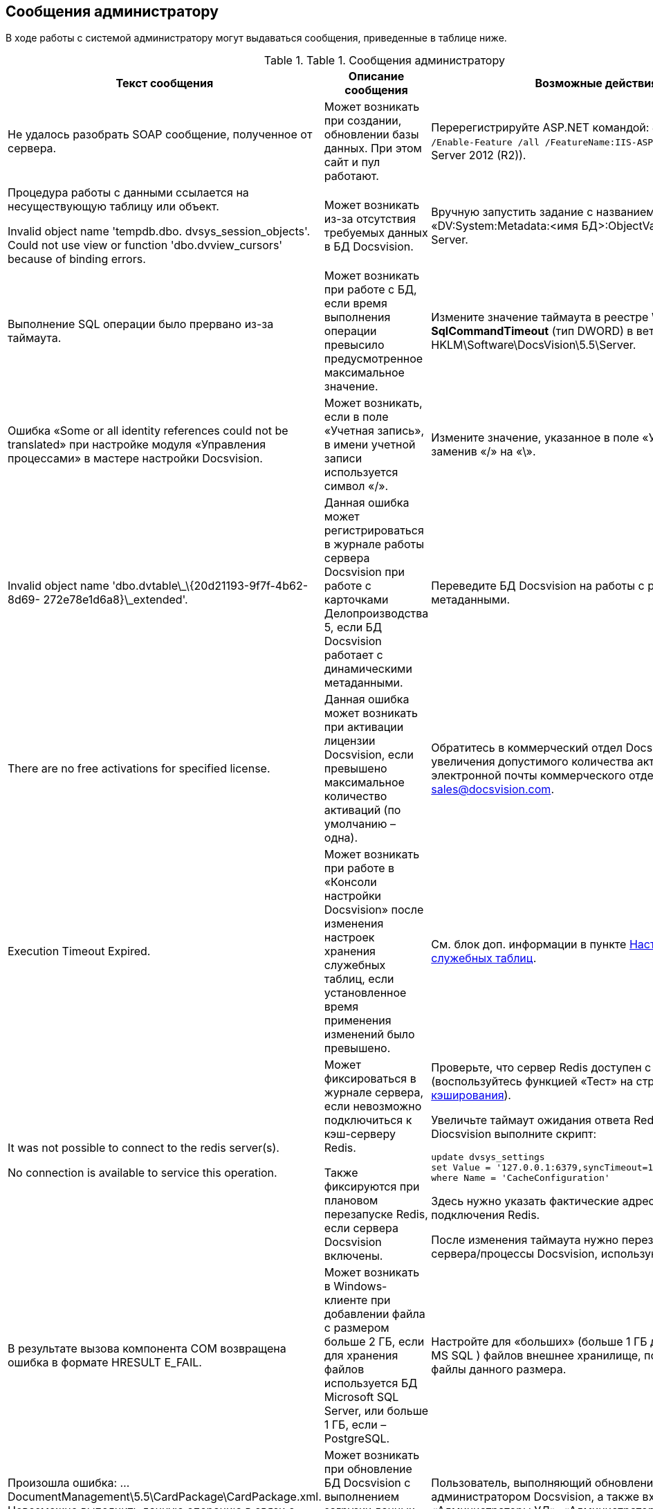 [[ariaid-title1]]
== Сообщения администратору

В ходе работы с системой администратору могут выдаваться сообщения, приведенные в таблице ниже.

.[.table--title-label]##Table 1. ##[.title]##Сообщения администратору##
[width="99%",cols="34%,33%,33%",options="header",]
|===
|Текст сообщения |Описание сообщения |Возможные действия
|Не удалось разобрать SOAP сообщение, полученное от сервера. |Может возникать при создании, обновлении базы данных. При этом сайт и пул работают. |Перерегистрируйте ASP.NET командой: [.ph .filepath]`dism.exe /Online /Enable-Feature /all /FeatureName:IIS-ASPNET45` (для Windows Server 2012 (R2)).
a|
Процедура работы с данными ссылается на несуществующую таблицу или объект.

Invalid object name 'tempdb.dbo. dvsys_session_objects'. Could not use view or function 'dbo.dvview_cursors' because of binding errors.

|Может возникать из-за отсутствия требуемых данных в БД Docsvision. |Вручную запустить задание с названием «DV:System:Metadata:<имя БД>:ObjectValidation» в SQL Server.
|Выполнение SQL операции было прервано из-за таймаута. |Может возникать при работе с БД, если время выполнения операции превысило предусмотренное максимальное значение. |Измените значение таймаута в реестре Windows: параметр **SqlCommandTimeout** (тип DWORD) в ветке HKLM\Software\DocsVision\5.5\Server.
|Ошибка «Some or all identity references could not be translated» при настройке модуля «Управления процессами» в мастере настройки Docsvision. |Может возникать, если в поле «Учетная запись», в имени учетной записи используется символ «/». |Измените значение, указанное в поле «Учетная запись», заменив «/» на «\».
|Invalid object name 'dbo.dvtable\_\{20d21193-9f7f-4b62-8d69- 272e78e1d6a8}\_extended'. |Данная ошибка может регистрироваться в журнале работы сервера Docsvision при работе с карточками Делопроизводства 5, если БД Docsvision работает с динамическими метаданными. |Переведите БД Docsvision на работы с расширенными метаданными.
|There are no free activations for specified license. |Данная ошибка может возникать при активации лицензии Docsvision, если превышено максимальное количество активаций (по умолчанию – одна). |Обратитесь в коммерческий отдел Docsvision для увеличения допустимого количества активаций. Адрес электронной почты коммерческого отдела: sales@docsvision.com.
|Execution Timeout Expired. |Может возникать при работе в «Консоли настройки Docsvision» после изменения настроек хранения служебных таблиц, если установленное время применения изменений было превышено. |См. блок доп. информации в пункте xref:DBTempTables.adoc[Настройка размещения служебных таблиц].
a|
It was not possible to connect to the redis server(s).

No connection is available to service this operation.

a|
Может фиксироваться в журнале сервера, если невозможно подключиться к кэш-серверу Redis.

Также фиксируются при плановом перезапуске Redis, если сервера Docsvision включены.

a|
Проверьте, что сервер Redis доступен с сервера Docsvision (воспользуйтесь функцией «Тест» на странице xref:ControlPanelCaching.adoc[Настройки кэширования]).

Увеличьте таймаут ожидания ответа Redis. Для этого в БД Diocsvision выполните скрипт:

[source,pre,codeblock]
----
update dvsys_settings
set Value = '127.0.0.1:6379,syncTimeout=10000,connectRetry=3'
where Name = 'CacheConfiguration'
----

Здесь нужно указать фактические адрес и порт подключения Redis.

После изменения таймаута нужно перезапустите все сервера/процессы Docsvision, использующие Redis.

|В результате вызова компонента COM возвращена ошибка в формате HRESULT E_FAIL. |Может возникать в Windows-клиенте при добавлении файла с размером больше 2 ГБ, если для хранения файлов используется БД Microsoft SQL Server, или больше 1 ГБ, если – PostgreSQL. |Настройте для «больших» (больше 1 ГБ для PG или 2 ГБ для MS SQL ) файлов внешнее хранилище, поддерживающее файлы данного размера.
|Произошла ошибка: …DocumentManagement\5.5\CardPackage\CardPackage.xml. Невозможно выполнить данную операцию в связи с ограничением прав доступа. |Может возникать при обновление БД Docsvision с выполнением загрузки данных модуля Управление документами. |Пользователь, выполняющий обновление БД должен быть администратором Docsvision, а также входить в группы: «Администраторы УД», «Администраторы КС» и «Системная для WF».
|Не удалось загрузить «название пакета MSI». Произошла ошибка с кодом -2147467260. |Может возникать при запуске Windows-клиента, если при этом устанавливается недостающая клиентская часть модуля с областью установки «для всех пользователей», но Windows-клиент запущен с обычными правами. |Запустите Windows-клиент с правами администратора.
|===
